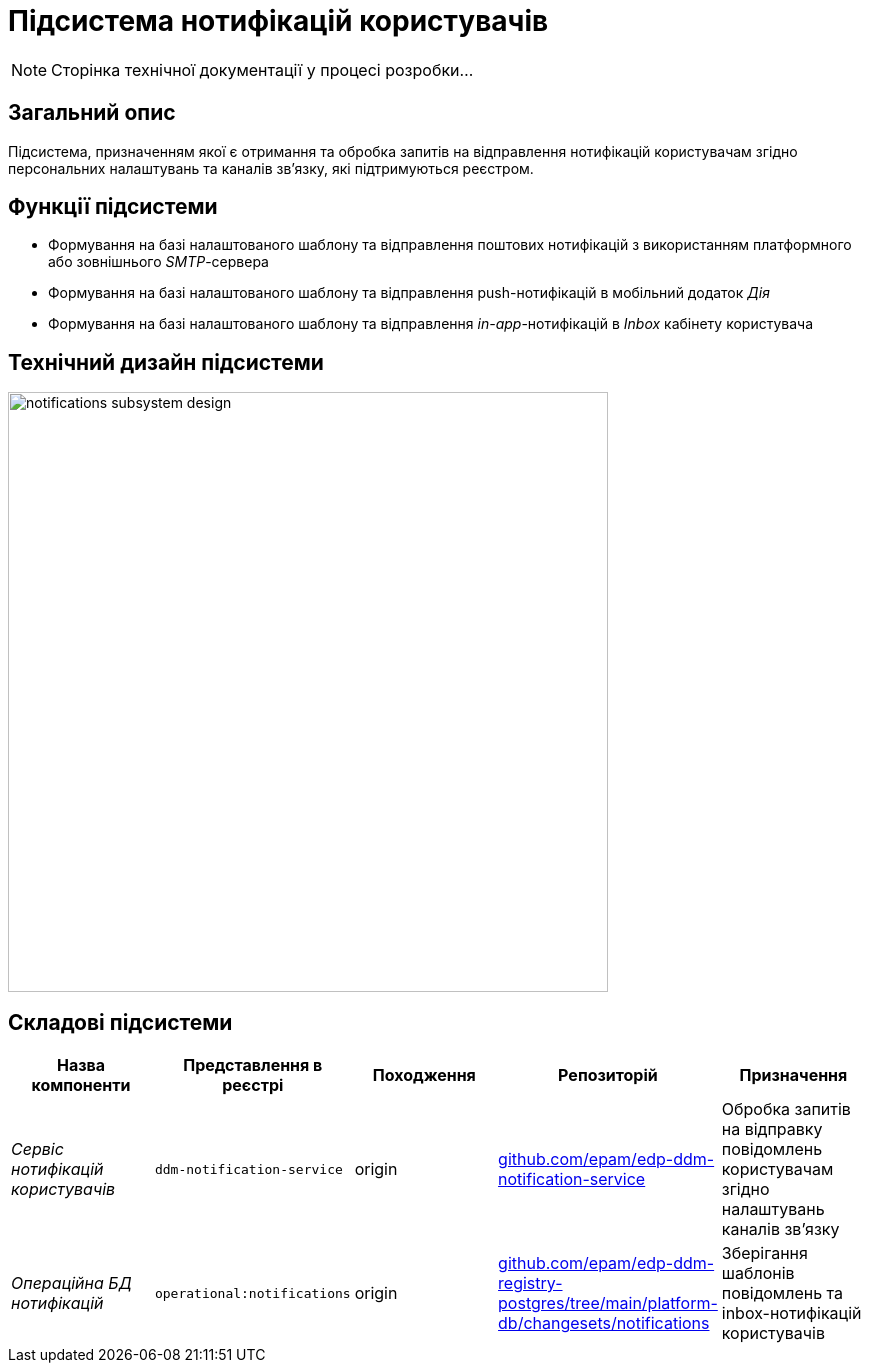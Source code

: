 = Підсистема нотифікацій користувачів

[NOTE]
--
Сторінка технічної документації у процесі розробки...
--

== Загальний опис

Підсистема, призначенням якої є отримання та обробка запитів на відправлення нотифікацій користувачам згідно персональних налаштувань та каналів зв'язку, які підтримуються реєстром.

== Функції підсистеми

* Формування на базі налаштованого шаблону та відправлення поштових нотифікацій з використанням платформного або зовнішнього _SMTP_-сервера
* Формування на базі налаштованого шаблону та відправлення push-нотифікацій в мобільний додаток _Дія_
* Формування на базі налаштованого шаблону та відправлення _in-app_-нотифікацій в _Inbox_ кабінету користувача

== Технічний дизайн підсистеми

image::architecture/registry/operational/notifications/notifications-subsystem-design.svg[width=600,float="center",align="center"]

== Складові підсистеми

|===
|Назва компоненти|Представлення в реєстрі|Походження|Репозиторій|Призначення

|_Сервіс нотифікацій користувачів_
|`ddm-notification-service`
|origin
|https://github.com/epam/edp-ddm-notification-service[github.com/epam/edp-ddm-notification-service]
|Обробка запитів на відправку повідомлень користувачам згідно налаштувань каналів зв'язку

|_Операційна БД нотифікацій_
|`operational:notifications`
|origin
|https://github.com/epam/edp-ddm-registry-postgres/tree/main/platform-db/changesets/notifications[github.com/epam/edp-ddm-registry-postgres/tree/main/platform-db/changesets/notifications]
|Зберігання шаблонів повідомлень та inbox-нотифікацій користувачів
|===